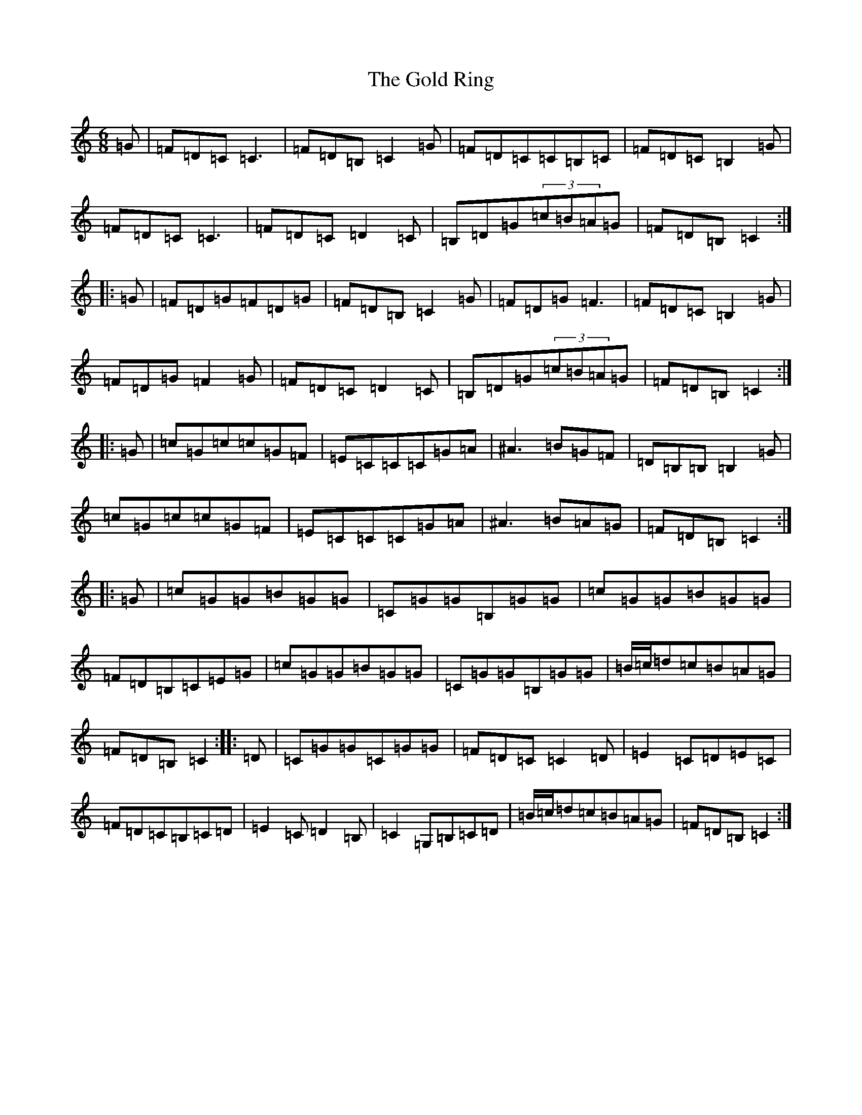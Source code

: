 X: 8177
T: Gold Ring, The
S: https://thesession.org/tunes/1371#setting14727
R: jig
M:6/8
L:1/8
K: C Major
=G|=F=D=C=C3|=F=D=B,=C2=G|=F=D=C=C=B,=C|=F=D=C=B,2=G|=F=D=C=C3|=F=D=C=D2=C|=B,=D=G(3=c=B=A=G|=F=D=B,=C2:||:=G|=F=D=G=F=D=G|=F=D=B,=C2=G|=F=D=G=F3|=F=D=C=B,2=G|=F=D=G=F2=G|=F=D=C=D2=C|=B,=D=G(3=c=B=A=G|=F=D=B,=C2:||:=G|=c=G=c=c=G=F|=E=C=C=C=G=A|^A3=B=G=F|=D=B,=B,=B,2=G|=c=G=c=c=G=F|=E=C=C=C=G=A|^A3=B=A=G|=F=D=B,=C2:||:=G|=c=G=G=B=G=G|=C=G=G=B,=G=G|=c=G=G=B=G=G|=F=D=B,=C=E=G|=c=G=G=B=G=G|=C=G=G=B,=G=G|=B/2=c/2=d=c=B=A=G|=F=D=B,=C2:||:=D|=C=G=G=C=G=G|=F=D=C=C2=D|=E2=C=D=E=C|=F=D=C=B,=C=D|=E2=C=D2=B,|=C2=G,=B,=C=D|=B/2=c/2=d=c=B=A=G|=F=D=B,=C2:|